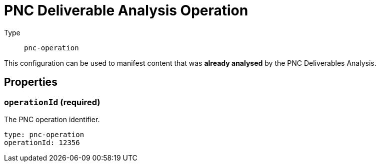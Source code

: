 = PNC Deliverable Analysis Operation
:config-slug: pnc-operation

Type:: `{config-slug}`

This configuration can be used to manifest content that was *already analysed* by the PNC
Deliverables Analysis.

== Properties

=== `operationId` (required)

The PNC operation identifier.

[source,yaml,subs="attributes+"]
----
type: {config-slug}
operationId: 12356
----
